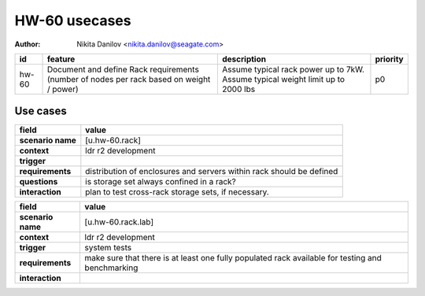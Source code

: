 ==============
HW-60 usecases
==============

:author: Nikita Danilov <nikita.danilov@seagate.com>

.. list-table::
   :header-rows: 1

   * - id
     - feature
     - description
     - priority
   * - hw-60
     - Document and define Rack requirements (number of nodes per rack based on
       weight / power)
     - Assume typical rack power up to 7kW. Assume typical weight limit up to
       2000 lbs
     - p0

Use cases
=========

.. list-table::
   :header-rows: 1

   * - **field**
     - **value**
   * - **scenario name**
     - [u.hw-60.rack]
   * - **context**
     - ldr r2 development
   * - **trigger**
     - 
   * - **requirements**
     - distribution of enclosures and servers within rack should be defined
   * - **questions**
     - is storage set always confined in a rack?
   * - **interaction**
     - plan to test cross-rack storage sets, if necessary.


.. list-table::
   :header-rows: 1

   * - **field**
     - **value**
   * - **scenario name**
     - [u.hw-60.rack.lab]
   * - **context**
     - ldr r2 development
   * - **trigger**
     - system tests
   * - **requirements**
     - make sure that there is at least one fully populated rack available for
       testing and benchmarking
   * - **interaction**
     -

     


